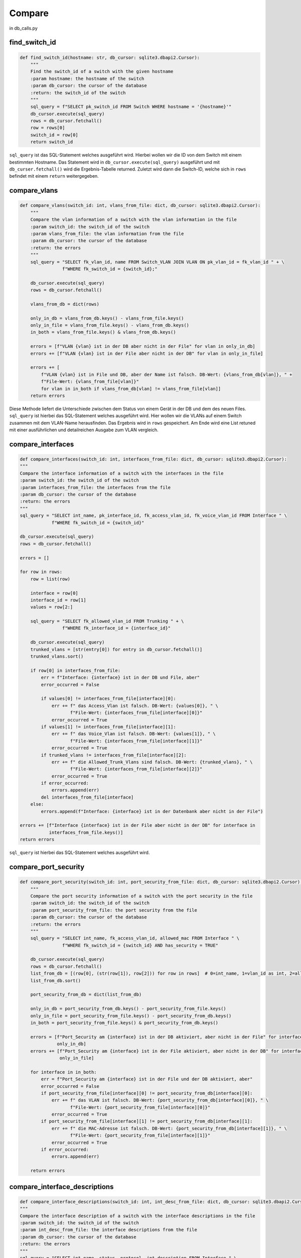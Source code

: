 Compare
=====

.. _compare:

in db_calls.py

find_switch_id
`````````````````````````````

.. code-block:: python

    def find_switch_id(hostname: str, db_cursor: sqlite3.dbapi2.Cursor):
        """
        Find the switch_id of a switch with the given hostname
        :param hostname: the hostname of the switch
        :param db_cursor: the cursor of the database
        :return: the switch_id of the switch
        """
        sql_query = f"SELECT pk_switch_id FROM Switch WHERE hostname = '{hostname}'"
        db_cursor.execute(sql_query)
        rows = db_cursor.fetchall()
        row = rows[0]
        switch_id = row[0]
        return switch_id

``sql_query`` ist das SQL-Statement welches ausgeführt wird.
Hierbei wollen wir die ID von dem Switch mit einem bestimmten Hostname.
Das Statement wird in ``db_cursor.execute(sql_query)`` ausgeführt und mit
``db_curser.fetchall()`` wird die Ergebnis-Tabelle returned.
Zuletzt wird dann die Switch-ID, welche sich in ``rows`` befindet
mit einem ``return`` weitergegeben.

        
compare_vlans
`````````````````````````````

.. code-block:: python

    def compare_vlans(switch_id: int, vlans_from_file: dict, db_cursor: sqlite3.dbapi2.Cursor):
        """
        Compare the vlan information of a switch with the vlan information in the file
        :param switch_id: the switch_id of the switch
        :param vlans_from_file: the vlan information from the file
        :param db_cursor: the cursor of the database
        :return: the errors
        """
        sql_query = "SELECT fk_vlan_id, name FROM Switch_VLAN JOIN VLAN ON pk_vlan_id = fk_vlan_id " + \
                    f"WHERE fk_switch_id = {switch_id};"

        db_cursor.execute(sql_query)
        rows = db_cursor.fetchall()

        vlans_from_db = dict(rows)

        only_in_db = vlans_from_db.keys() - vlans_from_file.keys()
        only_in_file = vlans_from_file.keys() - vlans_from_db.keys()
        in_both = vlans_from_file.keys() & vlans_from_db.keys()

        errors = [f"VLAN {vlan} ist in der DB aber nicht in der File" for vlan in only_in_db]
        errors += [f"VLAN {vlan} ist in der File aber nicht in der DB" for vlan in only_in_file]

        errors += [
            f"VLAN {vlan} ist in File und DB, aber der Name ist falsch. DB-Wert: {vlans_from_db[vlan]}, " +
            f"File-Wert: {vlans_from_file[vlan]}"
            for vlan in in_both if vlans_from_db[vlan] != vlans_from_file[vlan]]
        return errors

Diese Methode liefert die Unterschiede zwischen dem Status von einem Gerät in der DB
und dem des neuen Files. ``sql_query`` ist hierbei das SQL-Statement welches ausgeführt wird.
Hier wollen wir die VLANs auf einem Switch zusammen mit dem VLAN-Name herausfinden.
Das Ergebnis wird in ``rows`` gespeichert. Am Ende wird eine List retuned mit einer
ausführlichen und detailreichen Ausgabe zum VLAN vergleich.
        
compare_interfaces
`````````````````````````````

.. code-block:: python
    
    def compare_interfaces(switch_id: int, interfaces_from_file: dict, db_cursor: sqlite3.dbapi2.Cursor):
    """
    Compare the interface information of a switch with the interfaces in the file
    :param switch_id: the switch_id of the switch
    :param interfaces_from_file: the interfaces from the file
    :param db_cursor: the cursor of the database
    :return: the errors
    """
    sql_query = "SELECT int_name, pk_interface_id, fk_access_vlan_id, fk_voice_vlan_id FROM Interface " \
                f"WHERE fk_switch_id = {switch_id}"

    db_cursor.execute(sql_query)
    rows = db_cursor.fetchall()

    errors = []

    for row in rows:
        row = list(row)

        interface = row[0]
        interface_id = row[1]
        values = row[2:]

        sql_query = "SELECT fk_allowed_vlan_id FROM Trunking " + \
                    f"WHERE fk_interface_id = {interface_id}"

        db_cursor.execute(sql_query)
        trunked_vlans = [str(entry[0]) for entry in db_cursor.fetchall()]
        trunked_vlans.sort()

        if row[0] in interfaces_from_file:
            err = f"Interface: {interface} ist in der DB und File, aber"
            error_occurred = False

            if values[0] != interfaces_from_file[interface][0]:
                err += f" das Access_Vlan ist falsch. DB-Wert: {values[0]}, " \
                       f"File-Wert: {interfaces_from_file[interface][0]}"
                error_occurred = True
            if values[1] != interfaces_from_file[interface][1]:
                err += f" das Voice_Vlan ist falsch. DB-Wert: {values[1]}, " \
                       f"File-Wert: {interfaces_from_file[interface][1]}"
                error_occurred = True
            if trunked_vlans != interfaces_from_file[interface][2]:
                err += f" die Allowed_Trunk_Vlans sind falsch. DB-Wert: {trunked_vlans}, " \
                       f"File-Wert: {interfaces_from_file[interface][2]}"
                error_occurred = True
            if error_occurred:
                errors.append(err)
            del interfaces_from_file[interface]
        else:
            errors.append(f"Interface: {interface} ist in der Datenbank aber nicht in der File")

    errors += [f"Interface {interface} ist in der File aber nicht in der DB" for interface in
               interfaces_from_file.keys()]
    return errors

``sql_query`` ist hierbei das SQL-Statement welches ausgeführt wird.
    
compare_port_security
`````````````````````````````

.. code-block:: python

    def compare_port_security(switch_id: int, port_security_from_file: dict, db_cursor: sqlite3.dbapi2.Cursor):
        """
        Compare the port security information of a switch with the port security in the file
        :param switch_id: the switch_id of the switch
        :param port_security_from_file: the port security from the file
        :param db_cursor: the cursor of the database
        :return: the errors
        """
        sql_query = "SELECT int_name, fk_access_vlan_id, allowed_mac FROM Interface " \
                    f"WHERE fk_switch_id = {switch_id} AND has_security = TRUE"

        db_cursor.execute(sql_query)
        rows = db_cursor.fetchall()
        list_from_db = [(row[0], (str(row[1]), row[2])) for row in rows]  # 0=int_name, 1=vlan_id as int, 2=allowed_mac
        list_from_db.sort()

        port_security_from_db = dict(list_from_db)

        only_in_db = port_security_from_db.keys() - port_security_from_file.keys()
        only_in_file = port_security_from_file.keys() - port_security_from_db.keys()
        in_both = port_security_from_file.keys() & port_security_from_db.keys()

        errors = [f"Port_Security am {interface} ist in der DB aktiviert, aber nicht in der File" for interface in
                  only_in_db]
        errors += [f"Port_Security am {interface} ist in der File aktiviert, aber nicht in der DB" for interface in
                   only_in_file]

        for interface in in_both:
            err = f"Port_Security am {interface} ist in der File und der DB aktiviert, aber"
            error_occurred = False
            if port_security_from_file[interface][0] != port_security_from_db[interface][0]:
                err += f" das VLAN ist falsch. DB-Wert: {port_security_from_db[interface][0]}, " \
                       f"File-Wert: {port_security_from_file[interface][0]}"
                error_occurred = True
            if port_security_from_file[interface][1] != port_security_from_db[interface][1]:
                err += f" die MAC-Adresse ist falsch. DB-Wert: {port_security_from_db[interface][1]}, " \
                       f"File-Wert: {port_security_from_file[interface][1]}"
                error_occurred = True
            if error_occurred:
                errors.append(err)

        return errors
    
    
compare_interface_descriptions
`````````````````````````````

.. code-block:: python
    
    def compare_interface_descriptions(switch_id: int, int_desc_from_file: dict, db_cursor: sqlite3.dbapi2.Cursor):
    """
    Compare the interface description of a switch with the interface descriptions in the file
    :param switch_id: the switch_id of the switch
    :param int_desc_from_file: the interface descriptions from the file
    :param db_cursor: the cursor of the database
    :return: the errors
    """
    sql_query = "SELECT int_name, status, protocol, int_description FROM Interface " \
                f"WHERE fk_switch_id = {switch_id}"

    db_cursor.execute(sql_query)
    rows = db_cursor.fetchall()
    list_from_db = [(row[0], row[1:]) for row in rows]  # 0=int_name, 1=vlan_id as int, 2=allowed_mac
    list_from_db.sort()

    int_desc_from_db = dict(list_from_db)

    in_both = int_desc_from_file.keys() & int_desc_from_db.keys()

    states = ['down', 'up', 'administratively down']
    protocols = ['down', 'up']

    errors = []
    for interface in in_both:
        if int_desc_from_db[interface][0] != int_desc_from_file[interface][0]:
            errors.append(
                f"Am Interface {interface} ist der Status falsch. "
                f"DB-Wert: {states[int_desc_from_db[interface][0]]}, "
                f"File-Wert: {states[int_desc_from_file[interface][0]]}")
        if int_desc_from_db[interface][1] != int_desc_from_file[interface][1]:
            errors.append(
                f"Am Interface {interface} ist das Protocol falsch. "
                f"DB-Wert: {protocols[int_desc_from_db[interface][1]]}, "
                f"File-Wert: {protocols[int_desc_from_file[interface][1]]}")
        if int_desc_from_db[interface][2] != int_desc_from_file[interface][2]:
            errors.append(
                f"Am Interface {interface} ist die Description falsch. "
                f"DB-Wert: {int_desc_from_db[interface][2]}, "
                f"File-Wert: {int_desc_from_file[interface][2]}")
    return errors


    
compare_cdp
`````````````````````````````

.. code-block:: python

    def compare_cdp(switch_id: int, cdp_from_file: dict, db_cursor: sqlite3.dbapi2.Cursor):
        """
        Compare the cdp information of a switch with the cdp in the file
        :param switch_id: the switch_id of the switch
        :param cdp_from_file: the cdp information from the file
        :param db_cursor: the cursor of the database
        :return: the errors
        """
        sql_query = 'SELECT hostname, int_name, connected_sw_interface ' + \
                    'FROM Interface ' + \
                    'JOIN Switch S on connected_switch = pk_switch_id ' + \
                    f'WHERE fk_switch_id = "{switch_id}";'

        db_cursor.execute(sql_query)
        rows = db_cursor.fetchall()
        errors = []
        for information in rows:
            neighbor = information[0]
            local_interface = information[1]
            remote_interface = information[2]
            err = f"CDP findet den Nachbarn '{neighbor}' in der File und der DB, aber"
            error_occurred = False

            if neighbor in cdp_from_file.keys():
                if local_interface != cdp_from_file[neighbor][0]:
                    err += f", das lokale Interface ist falsch. DB-Wert: {local_interface}, " \
                           f"File-Wert: {cdp_from_file[neighbor][0]}"
                    error_occurred = True
                if remote_interface != cdp_from_file[neighbor][1]:
                    err += f", das remote Interface ist falsch. DB-Wert: {remote_interface}, " \
                           f"File-Wert: {cdp_from_file[neighbor][1]}"
                    error_occurred = True

                if error_occurred:
                    errors.append(err)
                rows.remove(information)
        return errors